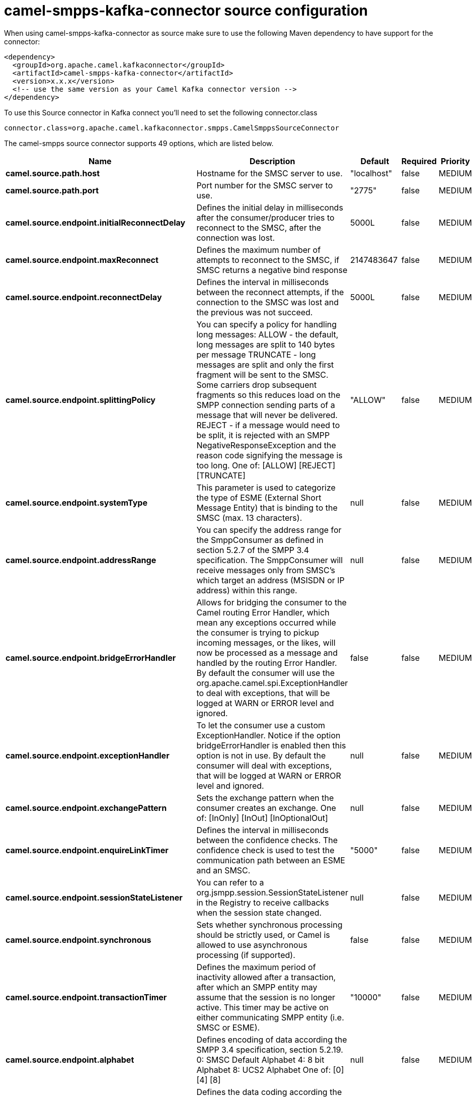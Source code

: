 // kafka-connector options: START
[[camel-smpps-kafka-connector-source]]
= camel-smpps-kafka-connector source configuration

When using camel-smpps-kafka-connector as source make sure to use the following Maven dependency to have support for the connector:

[source,xml]
----
<dependency>
  <groupId>org.apache.camel.kafkaconnector</groupId>
  <artifactId>camel-smpps-kafka-connector</artifactId>
  <version>x.x.x</version>
  <!-- use the same version as your Camel Kafka connector version -->
</dependency>
----

To use this Source connector in Kafka connect you'll need to set the following connector.class

[source,java]
----
connector.class=org.apache.camel.kafkaconnector.smpps.CamelSmppsSourceConnector
----


The camel-smpps source connector supports 49 options, which are listed below.



[width="100%",cols="2,5,^1,1,1",options="header"]
|===
| Name | Description | Default | Required | Priority
| *camel.source.path.host* | Hostname for the SMSC server to use. | "localhost" | false | MEDIUM
| *camel.source.path.port* | Port number for the SMSC server to use. | "2775" | false | MEDIUM
| *camel.source.endpoint.initialReconnectDelay* | Defines the initial delay in milliseconds after the consumer/producer tries to reconnect to the SMSC, after the connection was lost. | 5000L | false | MEDIUM
| *camel.source.endpoint.maxReconnect* | Defines the maximum number of attempts to reconnect to the SMSC, if SMSC returns a negative bind response | 2147483647 | false | MEDIUM
| *camel.source.endpoint.reconnectDelay* | Defines the interval in milliseconds between the reconnect attempts, if the connection to the SMSC was lost and the previous was not succeed. | 5000L | false | MEDIUM
| *camel.source.endpoint.splittingPolicy* | You can specify a policy for handling long messages: ALLOW - the default, long messages are split to 140 bytes per message TRUNCATE - long messages are split and only the first fragment will be sent to the SMSC. Some carriers drop subsequent fragments so this reduces load on the SMPP connection sending parts of a message that will never be delivered. REJECT - if a message would need to be split, it is rejected with an SMPP NegativeResponseException and the reason code signifying the message is too long. One of: [ALLOW] [REJECT] [TRUNCATE] | "ALLOW" | false | MEDIUM
| *camel.source.endpoint.systemType* | This parameter is used to categorize the type of ESME (External Short Message Entity) that is binding to the SMSC (max. 13 characters). | null | false | MEDIUM
| *camel.source.endpoint.addressRange* | You can specify the address range for the SmppConsumer as defined in section 5.2.7 of the SMPP 3.4 specification. The SmppConsumer will receive messages only from SMSC's which target an address (MSISDN or IP address) within this range. | null | false | MEDIUM
| *camel.source.endpoint.bridgeErrorHandler* | Allows for bridging the consumer to the Camel routing Error Handler, which mean any exceptions occurred while the consumer is trying to pickup incoming messages, or the likes, will now be processed as a message and handled by the routing Error Handler. By default the consumer will use the org.apache.camel.spi.ExceptionHandler to deal with exceptions, that will be logged at WARN or ERROR level and ignored. | false | false | MEDIUM
| *camel.source.endpoint.exceptionHandler* | To let the consumer use a custom ExceptionHandler. Notice if the option bridgeErrorHandler is enabled then this option is not in use. By default the consumer will deal with exceptions, that will be logged at WARN or ERROR level and ignored. | null | false | MEDIUM
| *camel.source.endpoint.exchangePattern* | Sets the exchange pattern when the consumer creates an exchange. One of: [InOnly] [InOut] [InOptionalOut] | null | false | MEDIUM
| *camel.source.endpoint.enquireLinkTimer* | Defines the interval in milliseconds between the confidence checks. The confidence check is used to test the communication path between an ESME and an SMSC. | "5000" | false | MEDIUM
| *camel.source.endpoint.sessionStateListener* | You can refer to a org.jsmpp.session.SessionStateListener in the Registry to receive callbacks when the session state changed. | null | false | MEDIUM
| *camel.source.endpoint.synchronous* | Sets whether synchronous processing should be strictly used, or Camel is allowed to use asynchronous processing (if supported). | false | false | MEDIUM
| *camel.source.endpoint.transactionTimer* | Defines the maximum period of inactivity allowed after a transaction, after which an SMPP entity may assume that the session is no longer active. This timer may be active on either communicating SMPP entity (i.e. SMSC or ESME). | "10000" | false | MEDIUM
| *camel.source.endpoint.alphabet* | Defines encoding of data according the SMPP 3.4 specification, section 5.2.19. 0: SMSC Default Alphabet 4: 8 bit Alphabet 8: UCS2 Alphabet One of: [0] [4] [8] | null | false | MEDIUM
| *camel.source.endpoint.dataCoding* | Defines the data coding according the SMPP 3.4 specification, section 5.2.19. Example data encodings are: 0: SMSC Default Alphabet 3: Latin 1 (ISO-8859-1) 4: Octet unspecified (8-bit binary) 8: UCS2 (ISO/IEC-10646) 13: Extended Kanji JIS(X 0212-1990) | null | false | MEDIUM
| *camel.source.endpoint.encoding* | Defines the encoding scheme of the short message user data. Only for SubmitSm, ReplaceSm and SubmitMulti. | "ISO-8859-1" | false | MEDIUM
| *camel.source.endpoint.httpProxyHost* | If you need to tunnel SMPP through a HTTP proxy, set this attribute to the hostname or ip address of your HTTP proxy. | null | false | MEDIUM
| *camel.source.endpoint.httpProxyPassword* | If your HTTP proxy requires basic authentication, set this attribute to the password required for your HTTP proxy. | null | false | MEDIUM
| *camel.source.endpoint.httpProxyPort* | If you need to tunnel SMPP through a HTTP proxy, set this attribute to the port of your HTTP proxy. | "3128" | false | MEDIUM
| *camel.source.endpoint.httpProxyUsername* | If your HTTP proxy requires basic authentication, set this attribute to the username required for your HTTP proxy. | null | false | MEDIUM
| *camel.source.endpoint.proxyHeaders* | These headers will be passed to the proxy server while establishing the connection. | null | false | MEDIUM
| *camel.source.endpoint.password* | The password for connecting to SMSC server. | null | false | MEDIUM
| *camel.source.endpoint.systemId* | The system id (username) for connecting to SMSC server. | "smppclient" | false | MEDIUM
| *camel.source.endpoint.usingSSL* | Whether using SSL with the smpps protocol | false | false | MEDIUM
| *camel.component.smpps.initialReconnectDelay* | Defines the initial delay in milliseconds after the consumer/producer tries to reconnect to the SMSC, after the connection was lost. | 5000L | false | MEDIUM
| *camel.component.smpps.maxReconnect* | Defines the maximum number of attempts to reconnect to the SMSC, if SMSC returns a negative bind response | 2147483647 | false | MEDIUM
| *camel.component.smpps.reconnectDelay* | Defines the interval in milliseconds between the reconnect attempts, if the connection to the SMSC was lost and the previous was not succeed. | 5000L | false | MEDIUM
| *camel.component.smpps.splittingPolicy* | You can specify a policy for handling long messages: ALLOW - the default, long messages are split to 140 bytes per message TRUNCATE - long messages are split and only the first fragment will be sent to the SMSC. Some carriers drop subsequent fragments so this reduces load on the SMPP connection sending parts of a message that will never be delivered. REJECT - if a message would need to be split, it is rejected with an SMPP NegativeResponseException and the reason code signifying the message is too long. One of: [ALLOW] [REJECT] [TRUNCATE] | "ALLOW" | false | MEDIUM
| *camel.component.smpps.systemType* | This parameter is used to categorize the type of ESME (External Short Message Entity) that is binding to the SMSC (max. 13 characters). | null | false | MEDIUM
| *camel.component.smpps.addressRange* | You can specify the address range for the SmppConsumer as defined in section 5.2.7 of the SMPP 3.4 specification. The SmppConsumer will receive messages only from SMSC's which target an address (MSISDN or IP address) within this range. | null | false | MEDIUM
| *camel.component.smpps.bridgeErrorHandler* | Allows for bridging the consumer to the Camel routing Error Handler, which mean any exceptions occurred while the consumer is trying to pickup incoming messages, or the likes, will now be processed as a message and handled by the routing Error Handler. By default the consumer will use the org.apache.camel.spi.ExceptionHandler to deal with exceptions, that will be logged at WARN or ERROR level and ignored. | false | false | MEDIUM
| *camel.component.smpps.autowiredEnabled* | Whether autowiring is enabled. This is used for automatic autowiring options (the option must be marked as autowired) by looking up in the registry to find if there is a single instance of matching type, which then gets configured on the component. This can be used for automatic configuring JDBC data sources, JMS connection factories, AWS Clients, etc. | true | false | MEDIUM
| *camel.component.smpps.configuration* | To use the shared SmppConfiguration as configuration. | null | false | MEDIUM
| *camel.component.smpps.enquireLinkTimer* | Defines the interval in milliseconds between the confidence checks. The confidence check is used to test the communication path between an ESME and an SMSC. | "5000" | false | MEDIUM
| *camel.component.smpps.sessionStateListener* | You can refer to a org.jsmpp.session.SessionStateListener in the Registry to receive callbacks when the session state changed. | null | false | MEDIUM
| *camel.component.smpps.transactionTimer* | Defines the maximum period of inactivity allowed after a transaction, after which an SMPP entity may assume that the session is no longer active. This timer may be active on either communicating SMPP entity (i.e. SMSC or ESME). | "10000" | false | MEDIUM
| *camel.component.smpps.alphabet* | Defines encoding of data according the SMPP 3.4 specification, section 5.2.19. 0: SMSC Default Alphabet 4: 8 bit Alphabet 8: UCS2 Alphabet One of: [0] [4] [8] | null | false | MEDIUM
| *camel.component.smpps.dataCoding* | Defines the data coding according the SMPP 3.4 specification, section 5.2.19. Example data encodings are: 0: SMSC Default Alphabet 3: Latin 1 (ISO-8859-1) 4: Octet unspecified (8-bit binary) 8: UCS2 (ISO/IEC-10646) 13: Extended Kanji JIS(X 0212-1990) | null | false | MEDIUM
| *camel.component.smpps.encoding* | Defines the encoding scheme of the short message user data. Only for SubmitSm, ReplaceSm and SubmitMulti. | "ISO-8859-1" | false | MEDIUM
| *camel.component.smpps.httpProxyHost* | If you need to tunnel SMPP through a HTTP proxy, set this attribute to the hostname or ip address of your HTTP proxy. | null | false | MEDIUM
| *camel.component.smpps.httpProxyPassword* | If your HTTP proxy requires basic authentication, set this attribute to the password required for your HTTP proxy. | null | false | MEDIUM
| *camel.component.smpps.httpProxyPort* | If you need to tunnel SMPP through a HTTP proxy, set this attribute to the port of your HTTP proxy. | "3128" | false | MEDIUM
| *camel.component.smpps.httpProxyUsername* | If your HTTP proxy requires basic authentication, set this attribute to the username required for your HTTP proxy. | null | false | MEDIUM
| *camel.component.smpps.proxyHeaders* | These headers will be passed to the proxy server while establishing the connection. | null | false | MEDIUM
| *camel.component.smpps.password* | The password for connecting to SMSC server. | null | false | MEDIUM
| *camel.component.smpps.systemId* | The system id (username) for connecting to SMSC server. | "smppclient" | false | MEDIUM
| *camel.component.smpps.usingSSL* | Whether using SSL with the smpps protocol | false | false | MEDIUM
|===



The camel-smpps sink connector has no converters out of the box.





The camel-smpps sink connector has no transforms out of the box.





The camel-smpps sink connector has no aggregation strategies out of the box.
// kafka-connector options: END
